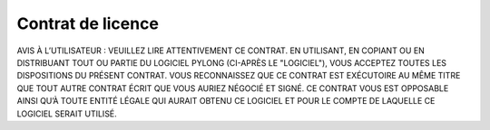 Contrat de licence
##################

AVIS À L’UTILISATEUR : VEUILLEZ LIRE ATTENTIVEMENT CE CONTRAT. EN UTILISANT, EN COPIANT OU EN DISTRIBUANT TOUT
OU PARTIE DU LOGICIEL PYLONG (CI-APRÈS LE "LOGICIEL"), VOUS ACCEPTEZ TOUTES LES DISPOSITIONS DU PRÉSENT CONTRAT.
VOUS RECONNAISSEZ QUE CE CONTRAT EST EXÉCUTOIRE AU MÊME TITRE QUE TOUT AUTRE CONTRAT ÉCRIT QUE VOUS
AURIEZ NÉGOCIÉ ET SIGNÉ. CE CONTRAT VOUS EST OPPOSABLE AINSI QU’À TOUTE ENTITÉ LÉGALE QUI AURAIT OBTENU CE
LOGICIEL ET POUR LE COMPTE DE LAQUELLE CE LOGICIEL SERAIT UTILISÉ.
